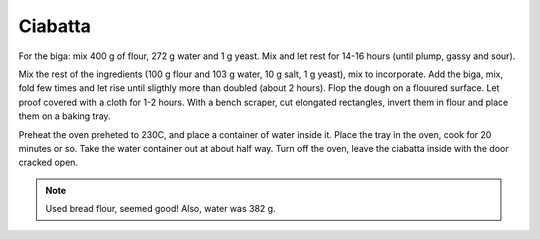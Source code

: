 .. index::
   single: bread; ciabatta

Ciabatta
=====================

.. ingredients::

   - 500 g AP flour
   - 375 g water
   - 10 g salt
   - 5 g yeast

For the biga: mix 400 g of flour, 272 g water and 1 g yeast.
Mix and let rest for 14-16 hours (until plump, gassy and sour).

Mix the rest of the ingredients (100 g flour and 103 g water, 10 g salt, 1 g yeast), mix to incorporate.
Add the biga, mix, fold  few times and let rise until sligthly more than doubled (about 2 hours).
Flop the dough on a flouured surface.
Let proof covered with a cloth for 1-2 hours.
With a bench scraper, cut elongated rectangles, invert them in flour and place
them on a baking tray.

Preheat the oven preheted to 230C, and place a container of water inside it.
Place the tray in the oven, cook for 20 minutes or so. Take the water container out
at about half way. Turn off the oven, leave the ciabatta inside with the door cracked open.

.. image:: ../../Images/Ciabatta.jpg
   :width: 600
   :align: center
   :alt: ciabatta picture

.. note::

   Used bread flour, seemed good! Also, water was 382 g.